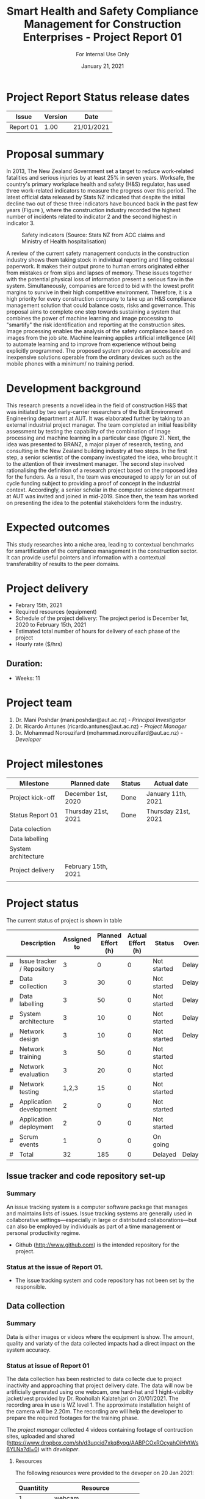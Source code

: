 #+LATEX_CLASS: article
#+LATEX_COMPILER: pdflatex
#+LATEX_CLASS_OPTIONS:
#+LATEX_HEADER: \usepackage[a4paper,bindingoffset=0.2in,left=1in,right=1in,top=1in,bottom=1in,footskip=.25in]{geometry}
#+LATEX_HEADER_EXTRA:
#+TITLE: Smart Health and Safety Compliance Management for Construction Enterprises - Project Report 01
#+SUBTITLE: For Internal Use Only
#+DESCRIPTION:
#+KEYWORDS:
#+DATE: January 21, 2021

* Project Report Status release dates
| Issue     | Version | Date       |
|-----------+---------+------------|
| Report 01 | 1.00    | 21/01/2021 |
* Proposal summary

In 2013, The New Zealand Government set a target to reduce work-related fatalities and serious injuries by at least 25% in seven years. 
Worksafe, the country's primary workplace health and safety (H&S) regulator, has used three work-related indicators to measure the progress over this period. 
The latest official data released by Stats NZ indicated that despite the initial decline two out of these three indicators have bounced back in the past few years (Figure <<fig:fig_01>>), where the construction industry recorded the highest number of incidents related to indicator 2 and the second highest in indicator 3.  

#+CAPTION: Safety indicators (Source: Stats NZ from ACC claims and Ministry of Health hospitalisation)
#+NAME: fig:fig_01
#+ATTR_HTML: :height 300
#+ATTR_LATEX: :height 150 
[[./Images/fig_01.png]]


A review of the current safety management conducts in the construction industry shows them taking stock in individual reporting and filing colossal paperwork.
It makes their output prone to human errors originated either from mistakes or from slips and lapses of memory.
These issues together with the potential physical loss of information present a serious flaw in the system.
Simultaneously, companies are forced to bid with the lowest profit margins to survive in their high competitive environment. 
Therefore, it is a high priority for every construction company to take up an H&S compliance management solution that could balance costs, risks and governance.
This proposal aims to complete one step towards sustaining a system that combines the power of machine learning and image processing to "smartify" the risk identification and reporting at the construction sites. Image processing enables the analysis of the safety compliance based on images from the job site.
Machine learning applies artificial intelligence (AI) to automate learning and to improve from experience without being explicitly programmed.
The proposed system provides an accessible and inexpensive solutions operable from the ordinary devices such as the mobile phones with a minimum/ no training period.

* Development background

This research presents a novel idea in the field of construction H&S that was initiated by two early-carrier researchers of the Built Environment Engineering department at AUT. It was elaborated further by taking to an external industrial project manager.
The team completed an initial feasibility assessment by testing the capability of the combination of Image processing and machine learning in a particular case (figure 2).
Next, the idea was presented to BRANZ, a major player of research, testing, and consulting in the New Zealand building industry at two steps.
In the first step, a senior scientist of the company investigated the idea, who brought it to the attention of their investment manager.
The second step involved rationalising the definition of a research project based on the proposed idea for the funders. As a result, the team was encouraged to apply for an out of cycle funding subject to providing a proof of concept in the industrial context.
Accordingly, a senior scholar in the computer science department at AUT was invited and joined in mid-2019.
Since then, the team has worked on presenting the idea to the potential stakeholders form the industry. 

* Expected outcomes

  This study researches into a niche area, leading to contextual benchmarks for smartification of the compliance management in the construction sector.
It can provide useful pointers and information with a contextual transferability of results to the peer domains.

* Project delivery
   - Febrary 15th, 2021
   - Required resources (equipment)
   - Schedule of the project delivery: The project period is December 1st, 2020 to February 15th, 2021
   - Estimated total number of hours for delivery of each phase of the project
   - Hourly rate ($/hrs)
** Duration:
   - Weeks: 11
*** COMMENT Days
    - Working days 51
    - Hours 408

* Project team
  1. Dr. Mani Poshdar (mani.poshdar@aut.ac.nz) - /Principal Investigator/
  2. Dr. Ricardo Antunes (ricardo.antunes@aut.ac.nz) - /Project Manager/ 
  3. Dr. Mohammad Norouzifard (mohammad.norouzifard@aut.ac.nz) - /Developer/


* Project milestones

| Milestone           | Planned date        | Status | Actual date        |
|---------------------+---------------------+--------+--------------------|
| Project kick-off    | December 1st, 2020  | Done   | January 11th, 2021 |
| Status Report 01    | Thursday 21st, 2021 | Done   | Thursday 21st, 2021                   |
| Data colection      |                     |        |                    |
| Data labelling      |                     |        |                    |
| System architecture |                     |        |                    |
| Project delivery    | February 15th, 2021 |        |                    |
|                     |                     |        |                    |

* Project status
The current status of project is shown in table \ref{TBL:project_status_summary} 

#+CAPTION: Project status summary
#+NAME: TBL:project_status_summary
# / #+ATTR_HTML: :height 300
# / #+ATTR_LATEX: :height 150 

 |   | Description                | Assigned to | Planned Effort (h) | Actual Effort (h) | Status      | Overall |
 |---+----------------------------+-------------+--------------------+-------------------+-------------+---------|
 | # | Issue tracker / Repository |           3 |                  0 |                 0 | Not started | Delayed |
 | # | Data collection            |           3 |                 30 |                 0 | Not started | Delayed |
 | # | Data labelling             |           3 |                 50 |                 0 | Not started | Delayed |
 | # | System architecture        |           3 |                 10 |                 0 | Not started | Delayed |
 | # | Network design             |           3 |                 10 |                 0 | Not started | Delayed |
 | # | Network training           |           3 |                 50 |                 0 | Not started |         |
 | # | Network evaluation         |           3 |                 20 |                 0 | Not started |         |
 | # | Network testing            |       1,2,3 |                 15 |                 0 | Not started |         |
 | # | Application development    |           2 |                  0 |                 0 | Not started |         |
 | # | Application deployment     |           2 |                  0 |                 0 | Not started |         |
 | # | Scrum events               |           1 |                  0 |                 0 | On going    |         |
 |---+----------------------------+-------------+--------------------+-------------------+-------------+---------|
 | # | Total                      |          32 |                185 |                 0 | Delayed     | Delayed |

 #+TBLFM: @>$4=vsum(@I..@II)::@>$3=vsum(@I..@II)

** COMMENT Scope

*** COMMENT Data collection
The data collection has been restricted to data collecteDue to project inactivity and approaching that project delivery date.
The data will now be artificially generated using one webcam, one hard-hat and 1 hight-vizibilty jacket/vest provide by Dr. Roohollah Kalatehjari on 20/01/2021.
The recording area in use is WZ level 1.
The approximate installation height of the camera will be 2.20m. 
The recording are will help the developer to prepare the required footages for the training phase. 



** COMMENT Resources
|   | Description         | Model                       | Unit cost | Quantitiy | Cost |
|---+---------------------+-----------------------------+-----------+-----------+------|
|   | Graphics video card | Radeon RX 5700XT for OpenCV |       800 |         1 |  800 |
|   | (or)                | NVIDIA RTX 2070 for CUDA    |       800 |         1 |  800 |
|   | eGPU enclousure     | Razor Core X                |       600 |         1 |  600 |
|---+---------------------+-----------------------------+-----------+-----------+------|
|   | Total               |                             |           |           | 2200 |
#+TBLFM: @>$6=vsum(@I..@II)::$6=$4*$5

** COMMENT Project events

** Issue tracker and code repository set-up
*** Summary
    An issue tracking system is a computer software package that manages and maintains lists of issues.
    Issue tracking systems are generally used in collaborative settings—especially in large or distributed collaborations—but can also be employed by individuals as part of a time management or personal productivity regime.

- Github ([[http://www.github.com]]) is the intended repository for the project. 
*** Status at the issue of Report 01.
- The issue tracking system and code repository has not been set by the responsible.
    
** Data collection

*** Summary
     Data is either images or videos where the equipment is show.
     The amount, quality and variaty of the data collected impacts had a direct impact on the system accuracy. 

*** Status at issue of Report 01
     The data collection has been restricted to data collecte due to project inactivity and approaching that project delivery date.
     The data will now be artificially generated using one webcam, one hard-hat and 1 hight-vizibilty jacket/vest provided by Dr. Roohollah Kalatehjari on 20/01/2021.
     The recording area in use is WZ level 1.
     The approximate installation height of the camera will be 2.20m. 
     The recording are will help the developer to prepare the required footages for the training phase.
     
     The /project manager/ collected 4 videos containing footage of contruction sites, uploaded and shared (https://www.dropbox.com/sh/d3uqcid7xkq8yog/AABPCOxROcyahOiHVtWs6YLNa?dl=0) with /developer/.

**** Resources
    The following resources were provided to the devoper on 20 Jan 2021:

    | Quantitity | Resource                        |
    |------------+---------------------------------|
    |          1 | webcam                          |
    |          1 | hard hat                        |
    |          1 | high-visibility jacket (hi-viz) |

*** Implications on project goal
     The final goal is to provide a prototype that detects if people are using hard-hat and high-visibility jackets/vests at any of the entries of the laboratory area of WZ building.
     The accuracy of the system is expected to be inefficient on a construction scenario because of the lack Of approppriate data.
** Data labelling
*** Summary
    The equipment when present on the data has to be labelled.
    That means either draw a polygon around each equipment of interest on each image or frame (in the case of video) of the data collection.
*** Status at issue of Report 01
     This event has not starded yet.
** System architecture
*** Summary
    The system architecture is the conceptual model that defines the structure, behavior, and more views of a system.
    An architecture description is a formal description and representation of a system, organized in a way that supports reasoning about the structures and behaviors of the system.
    The system architeture depends of the final form of deployment, source format, source resolution, scaliability, among other factors.

*** Status at issue of Report 01
     This event has not starded yet.

** Network design
*** Summary
    The system may contain several networks depending of the funcionalities and system architeture.

*** Status at issue of Report 01
     This event has not starded yet.

** Network training
*** Summary
    Different networks require training methods and efforts.
    Training requires preparation and sortout data and prototyping.

*** Status at issue of Report 01
     This event has not starded yet.

** Network evaluation
*** Summary
    Every network should perform with sufficient accuracy.
*** Status at issue of Report 01
     This event has not starded yet.

** Application development
*** Summary
    Once trained, the network should be wrapped by an application.
    That enables the end-user to utilize the system without further requirement other than those instructions presented on the screen.
*** Status at issue of Report 01
     This event has not starded yet.

** Application deployment
*** Summary
    The application deployment involves make the application availabe in a suitable host.
    For instance, the application run stand alone on a desktop computer or online as a website or as and mobile phone application.
*** Status at issue of Report 01
     - This event has not starded yet.

** Scrum events and project management
*** Summary
     - Scrum is an agile framework for developing, delivering, and sustaining complex products, with an initial emphasis on software development
    It is designed for teams of ten or fewer members, who break their work into goals that can be completed within timeboxed iterations, called sprints, no longer than one month and most commonly two weeks.
    At the end of the sprint, the team holds sprint review, to demonstrate the work done, and sprint retrospective to continuously improve.
*** Status at issue on Report 01
     - Kick off meeting (11/01/20201 17:00):
       - Participants: all project team.
       - The /principal investigator/
	 - explained how the project goal and structured, roles, hours and rate (NZD/hour) as per the AUT summer research proposal;
	 - discussed the project goal.
	 - informed about the progress report and its deadline, i.e., 'Project Status Report 01', with deadline on 21/01/2021.
       - The /project manager/
	 - explained the prototype for the project realized on 2018.
	 - requested the /developer/ to submit the following information to feature on 'Project Status Report 01':
	   - System architeture and framework;
	   - Network design (or existent network) 
       - The /developer/;
	 - discussed a similar appliacion featured on AWS
	 - denied to developed the application and its deployment (front-end).
	   - The /project manager/ assumed the application development and deployment.
	 - requested the data
	   - The /project manager/ clarified that data collection is due to the /developer/ and also what kind of data the project aims to use.
	   - The /project manager/ collected video footage. Vide Data collection section.
	 - requested access to GPU or on cloud processing
	   - The /project manager/ emailed the google gcloud trial that can be used for the project.
     - Other
       - Contacts were shared,

       - The /developer/ was added to the existent #summer-research Slack channel.


** COMMENT Taxes
    Cost values does not includes taxes.
